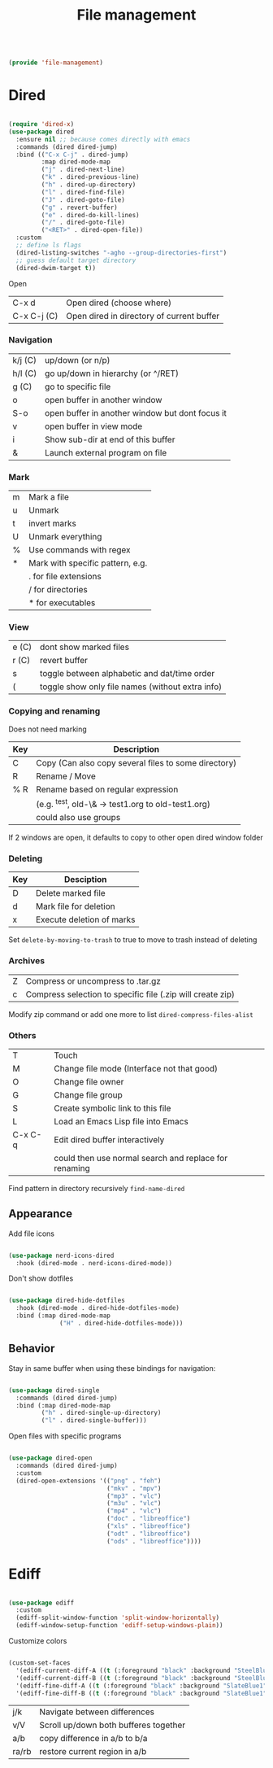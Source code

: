 #+TITLE: File management
#+PROPERTY: header-args:emacs-lisp :tangle ~/.emacs.d/lisp/file-management.el
#+PROPERTY: header-args :mkdirp yes

#+begin_src emacs-lisp
  
  (provide 'file-management)
  
#+end_src

* Dired

#+begin_src emacs-lisp
  
  (require 'dired-x)
  (use-package dired
    :ensure nil ;; because comes directly with emacs
    :commands (dired dired-jump)
    :bind (("C-x C-j" . dired-jump)
           :map dired-mode-map
           ("j" . dired-next-line)
           ("k" . dired-previous-line)
           ("h" . dired-up-directory)
           ("l" . dired-find-file)
           ("J" . dired-goto-file)
           ("g" . revert-buffer)
           ("e" . dired-do-kill-lines)
           ("/" . dired-goto-file)
           ("<RET>" . dired-open-file))
    :custom
    ;; define ls flags
    (dired-listing-switches "-agho --group-directories-first")
    ;; guess default target directory 
    (dired-dwim-target t))
  
#+end_src

Open

| C-x d       | Open dired (choose where) |
| C-x C-j (C) | Open dired in directory of current buffer |

*** Navigation

| k/j (C) | up/down (or n/p)                                |
| h/l (C) | go up/down in hierarchy (or ^/RET)              |
| g (C)   | go to specific file                             |
| o       | open buffer in another window                   |
| S-o     | open buffer in another window but dont focus it |
| v       | open buffer in view mode                        |
| i       | Show sub-dir at end of this buffer              |
| &       | Launch external program on file                 |

*** Mark

| m     | Mark a file                                  |
| u     | Unmark                                       |
| t     | invert marks                                 |
| U     | Unmark everything                            |
| %     | Use commands with regex                      |
| *     | Mark with specific pattern, e.g.             |
|       | . for file extensions                        |
|       | / for directories                            |
|       | * for executables                            |

*** View

| e (C) | dont show marked files                           |
| r (C) | revert buffer                                    |
| s     | toggle between alphabetic and dat/time order     |
| (     | toggle show only file names (without extra info) |

*** Copying and renaming

Does not need marking

| Key | Description                                          |
|-----+------------------------------------------------------|
| C   | Copy (Can also copy several files to some directory) |
| R   | Rename / Move                                        |
| % R | Rename based on regular expression                   |
|     | (e.g. ^test, old-\& -> test1.org to old-test1.org)   |
|     | could also use groups                                |

If 2 windows are open, it defaults to copy to other open dired window folder

*** Deleting

| Key | Desciption                |
|-----+---------------------------|
| D   | Delete marked file        |
| d   | Mark file for deletion    |
| x   | Execute deletion of marks |

Set ~delete-by-moving-to-trash~ to true to move to trash instead of deleting

*** Archives

| Z | Compress or uncompress to .tar.gz                          |
| c | Compress selection to specific file (.zip will create zip) |

Modify zip command or add one more to list ~dired-compress-files-alist~

*** Others

| T       | Touch                                                 |
| M       | Change file mode (Interface not that good)            |
| O       | Change file owner                                     |
| G       | Change file group                                     |
| S       | Create symbolic link to this file                     |
| L       | Load an Emacs Lisp file into Emacs                    |
| C-x C-q | Edit dired buffer interactively                       |
|         | could then use normal search and replace for renaming |

Find pattern in directory recursively =find-name-dired=

** Appearance

Add file icons

#+begin_src emacs-lisp 
  
  (use-package nerd-icons-dired
    :hook (dired-mode . nerd-icons-dired-mode))
  
#+end_src

Don't show dotfiles

#+begin_src emacs-lisp
  
  (use-package dired-hide-dotfiles
    :hook (dired-mode . dired-hide-dotfiles-mode)
    :bind (:map dired-mode-map
                ("H" . dired-hide-dotfiles-mode)))
  
#+end_src

** Behavior

Stay in same buffer when using these bindings for navigation:

#+begin_src emacs-lisp
  
  (use-package dired-single
    :commands (dired dired-jump)
    :bind (:map dired-mode-map
           ("h" . dired-single-up-directory)
           ("l" . dired-single-buffer)))
  
#+end_src

Open files with specific programs

#+begin_src emacs-lisp
  
  (use-package dired-open
    :commands (dired dired-jump)
    :custom
    (dired-open-extensions '(("png" . "feh")
                             ("mkv" . "mpv")
                             ("mp3" . "vlc")
                             ("m3u" . "vlc")
                             ("mp4" . "vlc")
                             ("doc" . "libreoffice")
                             ("xls" . "libreoffice")
                             ("odt" . "libreoffice")
                             ("ods" . "libreoffice"))))
  
#+end_src

* Ediff

#+begin_src emacs-lisp
  
  (use-package ediff
    :custom
    (ediff-split-window-function 'split-window-horizontally)
    (ediff-window-setup-function 'ediff-setup-windows-plain))
  
#+end_src

Customize colors
#+begin_src emacs-lisp
  
  (custom-set-faces
    '(ediff-current-diff-A ((t (:foreground "black" :background "SteelBlue1"))))
    '(ediff-current-diff-B ((t (:foreground "black" :background "SteelBlue1"))))
    '(ediff-fine-diff-A ((t (:foreground "black" :background "SlateBlue1"))))
    '(ediff-fine-diff-B ((t (:foreground "black" :background "SlateBlue1")))))
 
#+end_src

| j/k   | Navigate between differences          |
| v/V   | Scroll up/down both bufferes together |
| a/b   | copy difference in a/b to b/a         |
| ra/rb | restore current region in a/b         |
